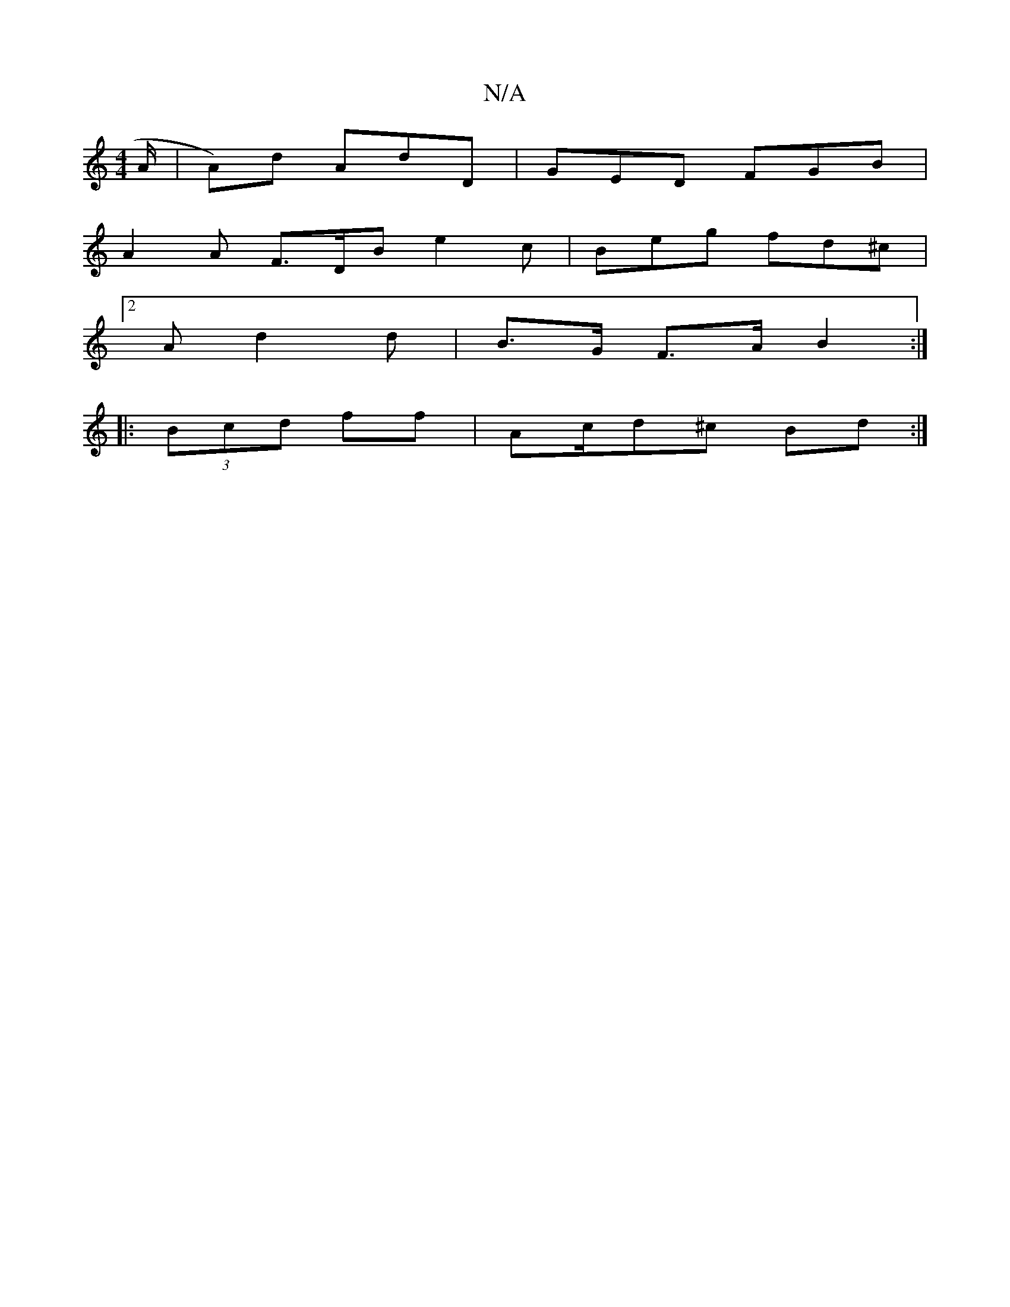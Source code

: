 X:1
T:N/A
M:4/4
R:N/A
K:Cmajor
A/ | A)d AdD | GED FGB |
A2 A F>DB e2c|Beg fd^c |
[2 Ad2d |B>G F>A B2 :|
|: (3Bcd ff |Ac/d^c Bd :|

|:d3e | gf/d/ (3Bcd dB/G/ :|2|
ecA AFD | G3 cAB | G3 AGG | AFD B,2D :|

|:G3B cAdc | e3 g b2:|

 :|
